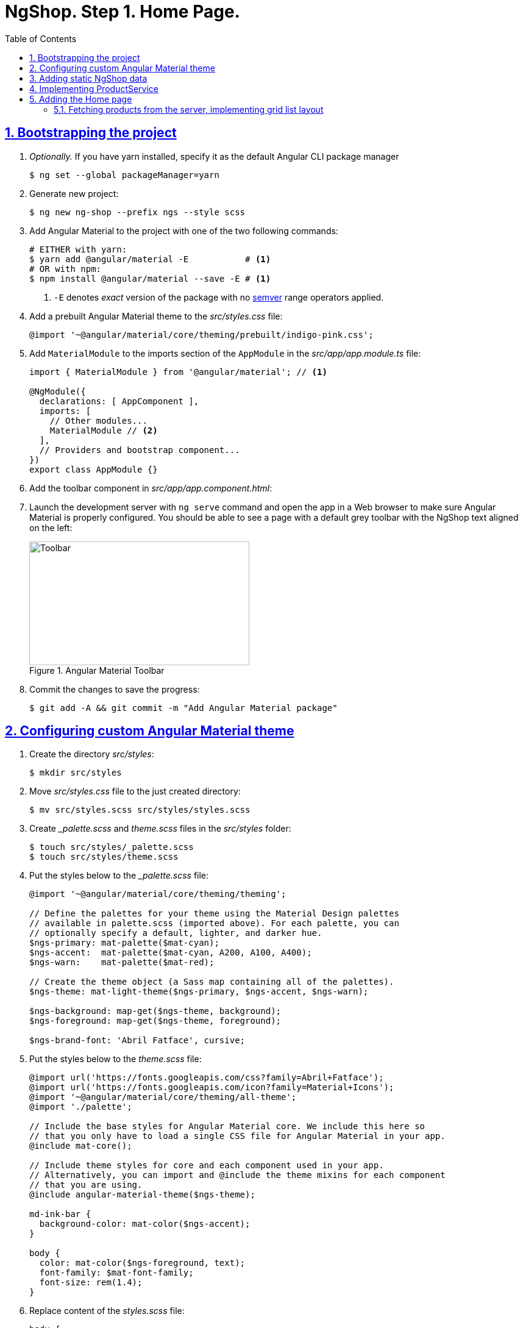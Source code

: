 = NgShop. Step 1. Home Page.
:experimental:
:icons: font
:idprefix:
:idseparator: -
:imagesdir: step-1
:nbsp:
:sectanchors:
:sectlinks:
:sectnums:
:toc:

== Bootstrapping the project

. _Optionally._ If you have yarn installed, specify it as the default Angular CLI package manager
+
[source, sh]
----
$ ng set --global packageManager=yarn
----

. Generate new project:
+
[source, sh]
----
$ ng new ng-shop --prefix ngs --style scss
----

. Add Angular Material to the project with one of the two following commands:
+
[source, sh]
----
# EITHER with yarn:
$ yarn add @angular/material -E           # <1>
# OR with npm:
$ npm install @angular/material --save -E # <1>
----
<1> `-E` denotes _exact_ version of the package with no http://semver.org/[semver] range operators applied.

. Add a prebuilt Angular Material theme to the _src/styles.css_ file:
+
[source, css]
----
@import '~@angular/material/core/theming/prebuilt/indigo-pink.css';
----

. Add `MaterialModule` to the imports section of the `AppModule` in the _src/app/app.module.ts_ file:
+
[source, js]
----
import { MaterialModule } from '@angular/material'; // <1>

@NgModule({
  declarations: [ AppComponent ],
  imports: [
    // Other modules...
    MaterialModule // <2>
  ],
  // Providers and bootstrap component...
})
export class AppModule {}
----

. Add the toolbar component in _src/app/app.component.html_:

. Launch the development server with `ng serve` command and open the app in a Web browser to make sure Angular Material is properly configured. You should be able to see a page with a default grey toolbar with the NgShop text aligned on the left:
+
.Angular Material Toolbar
image::fig_01.png[Toolbar,361,203,role="thumb"]

. Commit the changes to save the progress:
+
[source, sh]
----
$ git add -A && git commit -m "Add Angular Material package"
----

== Configuring custom Angular Material theme

. Create the directory _src/styles_:
+
[source, sh]
----
$ mkdir src/styles
----

. Move _src/styles.css_ file to the just created directory:
+
[source, sh]
----
$ mv src/styles.scss src/styles/styles.scss
----

. Create __palette.scss_ and _theme.scss_ files in the _src/styles_ folder:
+
[source, sh]
----
$ touch src/styles/_palette.scss
$ touch src/styles/theme.scss
----

. Put the styles below to the __palette.scss_ file:
+
[source, sass]
----
@import '~@angular/material/core/theming/theming';

// Define the palettes for your theme using the Material Design palettes
// available in palette.scss (imported above). For each palette, you can
// optionally specify a default, lighter, and darker hue.
$ngs-primary: mat-palette($mat-cyan);
$ngs-accent:  mat-palette($mat-cyan, A200, A100, A400);
$ngs-warn:    mat-palette($mat-red);

// Create the theme object (a Sass map containing all of the palettes).
$ngs-theme: mat-light-theme($ngs-primary, $ngs-accent, $ngs-warn);

$ngs-background: map-get($ngs-theme, background);
$ngs-foreground: map-get($ngs-theme, foreground);

$ngs-brand-font: 'Abril Fatface', cursive;
----

. Put the styles below to the _theme.scss_ file:
+
[source, sass]
----
@import url('https://fonts.googleapis.com/css?family=Abril+Fatface');
@import url('https://fonts.googleapis.com/icon?family=Material+Icons');
@import '~@angular/material/core/theming/all-theme';
@import './palette';

// Include the base styles for Angular Material core. We include this here so
// that you only have to load a single CSS file for Angular Material in your app.
@include mat-core();

// Include theme styles for core and each component used in your app.
// Alternatively, you can import and @include the theme mixins for each component
// that you are using.
@include angular-material-theme($ngs-theme);

md-ink-bar {
  background-color: mat-color($ngs-accent);
}

body {
  color: mat-color($ngs-foreground, text);
  font-family: $mat-font-family;
  font-size: rem(1.4);
}
----

. Replace content of the __styles.scss__ file:
+
[source, css]
----
body {
  margin: 0;
  padding: 0;
  height: 100%;
}
----

. Change value of the `apps[0].styles` array in the _.angular-cli.json_ file, it should list _styles.scss_ and _theme.scss_ files:
+
[source, json]
----
styles: [
  "styles/styles.scss",
  "styles/theme.scss"
]
----

. Restart development web server with kbd:[Ctrl+C] and `ng serve` to apply changes in _.angular-cli.json_ file.

. To make sure the theme is properly configured try to set attribute `color="primary"` for the `<md-toolbar>` element in the _src/app/app.component.html_ file. Open the app in a web browser you should see the toolbar with cyan background:
+
.Toolbar with cyan background
image::fig_02.png[Toolbar with cyan background,417,role="thumb"]
+
Remove `color="primary"` now since the background color of the toolbar in our application will be white.

. Now let's add the permanent version of toolbar that we'll be using in the app. First, copy _ngshop-logo.svg_ image from the handouts to the _src/assets_ folder:
+
[source, sh]
----
$ cp {path-to-handouts}/ngshop-logo.svg src/assets
----

. Replace content of the _src/app/app.component.ts_ with the following code:
+
[source, js]
----
import { Component } from '@angular/core';
import { DomSanitizer } from '@angular/platform-browser';
import { MdIconRegistry } from '@angular/material';

@Component({
  selector: 'ngs-app',
  styleUrls: [ './app.component.scss' ],
  templateUrl: './app.component.html',
})
export class AppComponent {

  constructor(
      private domSanitizer: DomSanitizer,
      private iconRegistry: MdIconRegistry) {
    this.registerIcons(new Map<string, string>([
      [ 'logo', 'assets/ngshop-logo.svg' ]
    ]));
  }

  private registerIcons(icons: Map<string, string>) {
    icons.forEach((url, id) => {
      const safeUrl = this.domSanitizer.bypassSecurityTrustResourceUrl(url);
      this.iconRegistry.addSvgIconInNamespace('ngs', id, safeUrl);
    });
  }
}
----

. Replace content of the _src/app/app.component.html_ file with the following HTML markup:
+
[source, html]
----
<md-toolbar>
  <span class="fill"></span>
  <a routerLink="/">
    <md-icon class="logo" svgIcon="ngs:logo"></md-icon>
  </a>
  <span class="fill"></span>
</md-toolbar>
----

. Replace content of the _src/app/app.component.scss_ files with following styles:
+
[source, sass]
----
@import '../styles/palette';

md-toolbar {
  background: mat-color($ngs-background, card);

  // This adds a bottom border. On the home page the tabs are rendered on top of the
  // shadow this makes the header look like a single component. On other pages, the
  // shadow is visible, so it separates header from the content.
  box-shadow: 0 1px mat-color($ngs-foreground, divider);
}

.fill {
  flex: 1 1 auto;
}

.logo {
  height: 36px;
  width: auto;
}
----
+
After applying the changes to the `AppComponent` the application should look like this in a web browser:
+
.Complete toolbar
image::fig_03.png[Complete toolbar,489,role="thumb"]

. Commit the changes to save the progress:
+
[source, sh]
----
$ git add -A && git commit -m "Add custom Angular Material theme"
----

== Adding static NgShop data

. Copy _data_ directory from the class handouts to the _src_ directory of NgShop project:
+
[source, sh]
----
$ cp -r {path-to-handouts}/data src
----

. Add `"data"` string to the the `apps[0].assets` array in the _.angular-cli.json_ file:
+
[source, json]
----
"assets": [
  "assets",
  "data",
  "favicon.ico"
],
----

. Restart development web server with kbd:[Ctrl+C] and `ng serve` to apply changes in _.angular-cli.json_ file.

. Commit the changes to save the progress:
+
[source, sh]
----
$ git add -A && git commit -m "Add static NgShop data"
----

== Implementing ProductService

. Create _src/app/shared/services_ directory:
+
[source, sh]
----
$ mkdir -p src/app/shared/services
----

. Generate the service with Angular CLI in the just created folder:
+
[source, sh]
----
$ ng generate service shared/services/product --spec false # <1>
# Shorthand: ng g s shared/services/product -spec false
----
<1> Note the specified path is relative to the _src/app_ directory.
+
Here is the command's output:
+
.Generate service command output
image::fig_04.png[Generate service command output,878,role="thumb"]

. Create _index.ts_ file in the _src/app/shared/services/product_ folder, put following code in there:
+
[source, js]
----
export * from './product.service';
----

. Replace content of the _product.service.ts_ file with the following code:
+
[source, js]
----
import { Injectable } from '@angular/core';
import { Http } from '@angular/http';
import { Observable } from 'rxjs/Observable';
import 'rxjs/add/operator/map';

@Injectable()
export class ProductService {

  constructor(private http: Http) {}

  getAll(): Observable<Product[]> {
    return this.http.get('/data/products/all.json')
      .map(resp => resp.json());
  }
}

export interface Product {
  description: string;
  featured: boolean;
  imageUrl: string;
  price: number;
  title: string;
  id: string;
}
----

. Add `ProductService` to the list of `AppModule` providers in the _src/app/app.module.ts_ file:
+
[source, js]
----
import { ProductService } from './shared/services'; // <1>

@NgModule({
  // Module declarations, imports go here...
  providers: [ ProductService ], // <2>
  bootstrap: [ AppComponent ]
})
export class AppModule {}
----
<1> Because of we created _src/app/shared/services/index.ts_ file we can use a shorter path here.
<2> Add `ProductService` here.

. To make sure the service is created properly try injecting into `AppComponent`, invoke `getAll()` method, and print result of the request into the console:
+
[source, js]
----
import { ProductService } from './shared/services';

@Component({...})
export class AppComponent {
  constructor(
      private domSanitizer: DomSanitizer,
      private iconRegistry: MdIconRegistry,
      productService: ProductService) {
    productService.getAll()                            // <1>
        .subscribe(products => console.log(products)); // <2>
    // Rest of the constructor's code...
  }
}
----
<1> Since observables are lazy `getAll()` doesn't trigger HTTP request immediately, it waits till someone subscribes to it.
<2> When the data arrives, print it to the console.
+
Launch the development web server, open the application in a web browser and take a look at the dev console, you should see an array of product objects printed there.
+
Remove `ProductService` from `AppComponent` since it won't be responsible for displaying products.

. Commit the changes to save the progress:
+
[source, sh]
----
$ git add -A && git commit -m "Add initial version of ProductService"
----

== Adding the Home page

=== Fetching products from the server, implementing grid list layout
. Generate new component using Angular CLI:
+
[source, sh]
----
$ ng generate component home --spec false
----
+
.Generate component command output
image::fig_05.png[Generate component command output,460,role="thumb"]

. Create _index.ts_ file inside _src/app/home_ directory with the following code:
+
[source, js]
----
export * from './home.component';
----
+
Now you can simplify the import statement for `HomeComponent` in _src/app/app.module.ts_ file:
+
[source, js]
----
import { HomeComponent } from './home'; // instead of './home/home.component'
----

. Add `HomeComponent` to the `AppComponent`{nbsp}'s template:
+
[source, html]
----
<md-toolbar>
  <!-- Toolbar's content here... -->
</md-toolbar>

<ngs-home></ngs-home> <!--1-->
----
<1> The line you need to add.
+
Now you should see home component rendered in the browser:
+
.Home component rendered on the page
image::fig_06.png[Home component rendered on the page,425,role="thumb"]

. Replace content of the _src/app/home/home.component.ts_ file with the following code:
+
[source, js]
----
import { Component } from '@angular/core';
import { Observable } from 'rxjs/Observable';
import { Product, ProductService } from '../shared/services';

@Component({
  selector: 'ngs-home',
  styleUrls: [ './home.component.scss' ],
  templateUrl: './home.component.html'
})
export class HomeComponent {
  products: Observable<Product[]>;
  constructor(private productService: ProductService) {
    this.products = this.productService.getAll();
  }
}
----

. Replace content of the _src/app/home/home.component.html_ file with the following HTML markup:
+
[source, html]
----
<div class="grid-list-container">
  <md-grid-list cols="3" gutterSize="16">
    <md-grid-tile *ngFor="let p of products | async">
      {{ p.title }}
    </md-grid-tile>
  </md-grid-list>
</div>
----

. Replace content of the _src/app/home/home.component.scss_ file with the following styles:
+
[source, sass]
----
:host {
  display: block;
  background: #f3f3f3;
}

.grid-list-container {
  padding: 16px;
}
----
+
Now the page should look like this:
+
.Grid list layout
image::fig_07.png[Grid list layout,516,role="thumb"]

. Commit the changes to save the progress:
+
[source, sh]
----
$ git add -A && git commit -m "Add HomeComponent, display products in the grid list layout "
----
